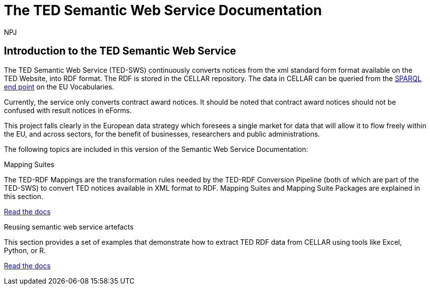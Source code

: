 :doctitle: The TED Semantic Web Service Documentation
:doccode: sws-main-prod-001
:author: NPJ
:authoremail: nicole-anne.paterson-jones@ext.ec.europa.eu
:docdate: October 2023


== Introduction to the TED Semantic Web Service

The TED Semantic Web Service (TED-SWS) continuously converts notices from the xml standard form format available on the TED Website, into RDF format.  The RDF is stored in the CELLAR repository. The data in CELLAR can be queried from the https://publications.europa.eu/webapi/rdf/sparql[SPARQL end point] on the EU Vocabularies. 

Currently, the service only converts contract award notices. It should be noted that contract award notices should not be confused with result notices in eForms.

This project falls clearly in the European data strategy which foresees a single market for data that will allow it to flow freely within the EU, and across sectors, for the benefit of businesses, researchers and public administrations.


The following topics are included in this version of the Semantic Web Service Documentation:

////
== Mapping Suites
A mapping suite within the TED Semantic Web Service is a set of mappings that defines how an XML document representing an e-Procurement Notice will be transformed to an equivalent RDF graph representation in conformance with the eProcurement ontology. These mappings are materialized in different forms, as it will be explained later, and a mapping suite will have all its relevant components organized in a package, which is referred to as a *mapping suite package*.A mapping suite can be further broken down into mapping suite packages, one per type of standard form mapped.
////



[.tile-container]
--

[.tile]
.Mapping Suites
****
The TED-RDF Mappings are the transformation rules needed by the TED-RDF Conversion Pipeline (both of which are part of the TED-SWS) to convert TED notices available in XML format to RDF.
Mapping Suites and Mapping Suite Packages are explained in this section.


<<SWS:ROOT:mapping_suite/index.adoc#, Read the docs>>
****


[.tile]
.Reusing semantic web service artefacts
****
This section provides a set of examples that demonstrate how to extract TED RDF data from CELLAR using tools like Excel, Python, or R.

<<SWS:ROOT:sample_app/index.adoc#, Read the docs>>
****

--

////
== Audience

This documentation is written for a wide audience, with different interests in the TED-SWS project, and different levels of expertise Semantic Web, EU e-Procurement and software infrastructure. More specifically this documentation can be of interest to:

- *End-Users*, such as *Semantic Web Practitioners* or *Experts in eProcurement Domain*, who are interested in understanding how the RDF representation of the e-procurement notices look like, and how this representation conforms to the eProcurement Ontology (ePO).
- *Software Engineers* interested in integrating mapping suite packages into processing pipelines;
- *Semantic Engineers* interested in understanding and writing mappings from XML to RDF, in particular in the EU eProcurement domain;
////

